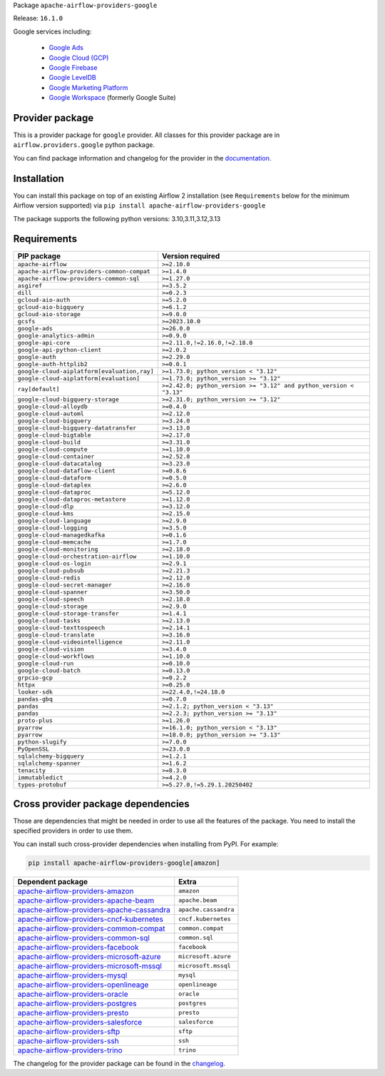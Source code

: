 
.. Licensed to the Apache Software Foundation (ASF) under one
   or more contributor license agreements.  See the NOTICE file
   distributed with this work for additional information
   regarding copyright ownership.  The ASF licenses this file
   to you under the Apache License, Version 2.0 (the
   "License"); you may not use this file except in compliance
   with the License.  You may obtain a copy of the License at

..   http://www.apache.org/licenses/LICENSE-2.0

.. Unless required by applicable law or agreed to in writing,
   software distributed under the License is distributed on an
   "AS IS" BASIS, WITHOUT WARRANTIES OR CONDITIONS OF ANY
   KIND, either express or implied.  See the License for the
   specific language governing permissions and limitations
   under the License.

.. NOTE! THIS FILE IS AUTOMATICALLY GENERATED AND WILL BE OVERWRITTEN!

.. IF YOU WANT TO MODIFY TEMPLATE FOR THIS FILE, YOU SHOULD MODIFY THE TEMPLATE
   ``PROVIDER_README_TEMPLATE.rst.jinja2`` IN the ``dev/breeze/src/airflow_breeze/templates`` DIRECTORY

Package ``apache-airflow-providers-google``

Release: ``16.1.0``


Google services including:

  - `Google Ads <https://ads.google.com/>`__
  - `Google Cloud (GCP) <https://cloud.google.com/>`__
  - `Google Firebase <https://firebase.google.com/>`__
  - `Google LevelDB <https://github.com/google/leveldb/>`__
  - `Google Marketing Platform <https://marketingplatform.google.com/>`__
  - `Google Workspace <https://workspace.google.com/>`__ (formerly Google Suite)


Provider package
----------------

This is a provider package for ``google`` provider. All classes for this provider package
are in ``airflow.providers.google`` python package.

You can find package information and changelog for the provider
in the `documentation <https://airflow.apache.org/docs/apache-airflow-providers-google/16.1.0/>`_.

Installation
------------

You can install this package on top of an existing Airflow 2 installation (see ``Requirements`` below
for the minimum Airflow version supported) via
``pip install apache-airflow-providers-google``

The package supports the following python versions: 3.10,3.11,3.12,3.13

Requirements
------------

===========================================  ==================================================================
PIP package                                  Version required
===========================================  ==================================================================
``apache-airflow``                           ``>=2.10.0``
``apache-airflow-providers-common-compat``   ``>=1.4.0``
``apache-airflow-providers-common-sql``      ``>=1.27.0``
``asgiref``                                  ``>=3.5.2``
``dill``                                     ``>=0.2.3``
``gcloud-aio-auth``                          ``>=5.2.0``
``gcloud-aio-bigquery``                      ``>=6.1.2``
``gcloud-aio-storage``                       ``>=9.0.0``
``gcsfs``                                    ``>=2023.10.0``
``google-ads``                               ``>=26.0.0``
``google-analytics-admin``                   ``>=0.9.0``
``google-api-core``                          ``>=2.11.0,!=2.16.0,!=2.18.0``
``google-api-python-client``                 ``>=2.0.2``
``google-auth``                              ``>=2.29.0``
``google-auth-httplib2``                     ``>=0.0.1``
``google-cloud-aiplatform[evaluation,ray]``  ``>=1.73.0; python_version < "3.12"``
``google-cloud-aiplatform[evaluation]``      ``>=1.73.0; python_version >= "3.12"``
``ray[default]``                             ``>=2.42.0; python_version >= "3.12" and python_version < "3.13"``
``google-cloud-bigquery-storage``            ``>=2.31.0; python_version >= "3.12"``
``google-cloud-alloydb``                     ``>=0.4.0``
``google-cloud-automl``                      ``>=2.12.0``
``google-cloud-bigquery``                    ``>=3.24.0``
``google-cloud-bigquery-datatransfer``       ``>=3.13.0``
``google-cloud-bigtable``                    ``>=2.17.0``
``google-cloud-build``                       ``>=3.31.0``
``google-cloud-compute``                     ``>=1.10.0``
``google-cloud-container``                   ``>=2.52.0``
``google-cloud-datacatalog``                 ``>=3.23.0``
``google-cloud-dataflow-client``             ``>=0.8.6``
``google-cloud-dataform``                    ``>=0.5.0``
``google-cloud-dataplex``                    ``>=2.6.0``
``google-cloud-dataproc``                    ``>=5.12.0``
``google-cloud-dataproc-metastore``          ``>=1.12.0``
``google-cloud-dlp``                         ``>=3.12.0``
``google-cloud-kms``                         ``>=2.15.0``
``google-cloud-language``                    ``>=2.9.0``
``google-cloud-logging``                     ``>=3.5.0``
``google-cloud-managedkafka``                ``>=0.1.6``
``google-cloud-memcache``                    ``>=1.7.0``
``google-cloud-monitoring``                  ``>=2.18.0``
``google-cloud-orchestration-airflow``       ``>=1.10.0``
``google-cloud-os-login``                    ``>=2.9.1``
``google-cloud-pubsub``                      ``>=2.21.3``
``google-cloud-redis``                       ``>=2.12.0``
``google-cloud-secret-manager``              ``>=2.16.0``
``google-cloud-spanner``                     ``>=3.50.0``
``google-cloud-speech``                      ``>=2.18.0``
``google-cloud-storage``                     ``>=2.9.0``
``google-cloud-storage-transfer``            ``>=1.4.1``
``google-cloud-tasks``                       ``>=2.13.0``
``google-cloud-texttospeech``                ``>=2.14.1``
``google-cloud-translate``                   ``>=3.16.0``
``google-cloud-videointelligence``           ``>=2.11.0``
``google-cloud-vision``                      ``>=3.4.0``
``google-cloud-workflows``                   ``>=1.10.0``
``google-cloud-run``                         ``>=0.10.0``
``google-cloud-batch``                       ``>=0.13.0``
``grpcio-gcp``                               ``>=0.2.2``
``httpx``                                    ``>=0.25.0``
``looker-sdk``                               ``>=22.4.0,!=24.18.0``
``pandas-gbq``                               ``>=0.7.0``
``pandas``                                   ``>=2.1.2; python_version < "3.13"``
``pandas``                                   ``>=2.2.3; python_version >= "3.13"``
``proto-plus``                               ``>=1.26.0``
``pyarrow``                                  ``>=16.1.0; python_version < "3.13"``
``pyarrow``                                  ``>=18.0.0; python_version >= "3.13"``
``python-slugify``                           ``>=7.0.0``
``PyOpenSSL``                                ``>=23.0.0``
``sqlalchemy-bigquery``                      ``>=1.2.1``
``sqlalchemy-spanner``                       ``>=1.6.2``
``tenacity``                                 ``>=8.3.0``
``immutabledict``                            ``>=4.2.0``
``types-protobuf``                           ``>=5.27.0,!=5.29.1.20250402``
===========================================  ==================================================================

Cross provider package dependencies
-----------------------------------

Those are dependencies that might be needed in order to use all the features of the package.
You need to install the specified providers in order to use them.

You can install such cross-provider dependencies when installing from PyPI. For example:

.. code-block:: bash

    pip install apache-airflow-providers-google[amazon]


========================================================================================================================  ====================
Dependent package                                                                                                         Extra
========================================================================================================================  ====================
`apache-airflow-providers-amazon <https://airflow.apache.org/docs/apache-airflow-providers-amazon>`_                      ``amazon``
`apache-airflow-providers-apache-beam <https://airflow.apache.org/docs/apache-airflow-providers-apache-beam>`_            ``apache.beam``
`apache-airflow-providers-apache-cassandra <https://airflow.apache.org/docs/apache-airflow-providers-apache-cassandra>`_  ``apache.cassandra``
`apache-airflow-providers-cncf-kubernetes <https://airflow.apache.org/docs/apache-airflow-providers-cncf-kubernetes>`_    ``cncf.kubernetes``
`apache-airflow-providers-common-compat <https://airflow.apache.org/docs/apache-airflow-providers-common-compat>`_        ``common.compat``
`apache-airflow-providers-common-sql <https://airflow.apache.org/docs/apache-airflow-providers-common-sql>`_              ``common.sql``
`apache-airflow-providers-facebook <https://airflow.apache.org/docs/apache-airflow-providers-facebook>`_                  ``facebook``
`apache-airflow-providers-microsoft-azure <https://airflow.apache.org/docs/apache-airflow-providers-microsoft-azure>`_    ``microsoft.azure``
`apache-airflow-providers-microsoft-mssql <https://airflow.apache.org/docs/apache-airflow-providers-microsoft-mssql>`_    ``microsoft.mssql``
`apache-airflow-providers-mysql <https://airflow.apache.org/docs/apache-airflow-providers-mysql>`_                        ``mysql``
`apache-airflow-providers-openlineage <https://airflow.apache.org/docs/apache-airflow-providers-openlineage>`_            ``openlineage``
`apache-airflow-providers-oracle <https://airflow.apache.org/docs/apache-airflow-providers-oracle>`_                      ``oracle``
`apache-airflow-providers-postgres <https://airflow.apache.org/docs/apache-airflow-providers-postgres>`_                  ``postgres``
`apache-airflow-providers-presto <https://airflow.apache.org/docs/apache-airflow-providers-presto>`_                      ``presto``
`apache-airflow-providers-salesforce <https://airflow.apache.org/docs/apache-airflow-providers-salesforce>`_              ``salesforce``
`apache-airflow-providers-sftp <https://airflow.apache.org/docs/apache-airflow-providers-sftp>`_                          ``sftp``
`apache-airflow-providers-ssh <https://airflow.apache.org/docs/apache-airflow-providers-ssh>`_                            ``ssh``
`apache-airflow-providers-trino <https://airflow.apache.org/docs/apache-airflow-providers-trino>`_                        ``trino``
========================================================================================================================  ====================

The changelog for the provider package can be found in the
`changelog <https://airflow.apache.org/docs/apache-airflow-providers-google/16.1.0/changelog.html>`_.
